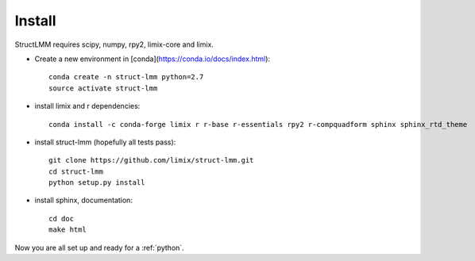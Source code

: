 *******
Install
*******

StructLMM requires scipy, numpy, rpy2, limix-core and limix.

* Create a new environment in [conda](https://conda.io/docs/index.html)::

    conda create -n struct-lmm python=2.7
    source activate struct-lmm

* install limix and r dependencies::

    conda install -c conda-forge limix r r-base r-essentials rpy2 r-compquadform sphinx sphinx_rtd_theme

* install struct-lmm (hopefully all tests pass)::

    git clone https://github.com/limix/struct-lmm.git
    cd struct-lmm
    python setup.py install

* install sphinx, documentation::

    cd doc
    make html

Now you are all set up and ready for a :ref:`python`.
